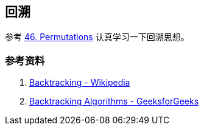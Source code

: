 == 回溯

参考 xref:0046-permutations.adoc[46. Permutations] 认真学习一下回溯思想。

=== 参考资料

. https://en.wikipedia.org/wiki/Backtracking[Backtracking - Wikipedia]
. https://www.geeksforgeeks.org/backtracking-algorithms/[Backtracking Algorithms - GeeksforGeeks]
